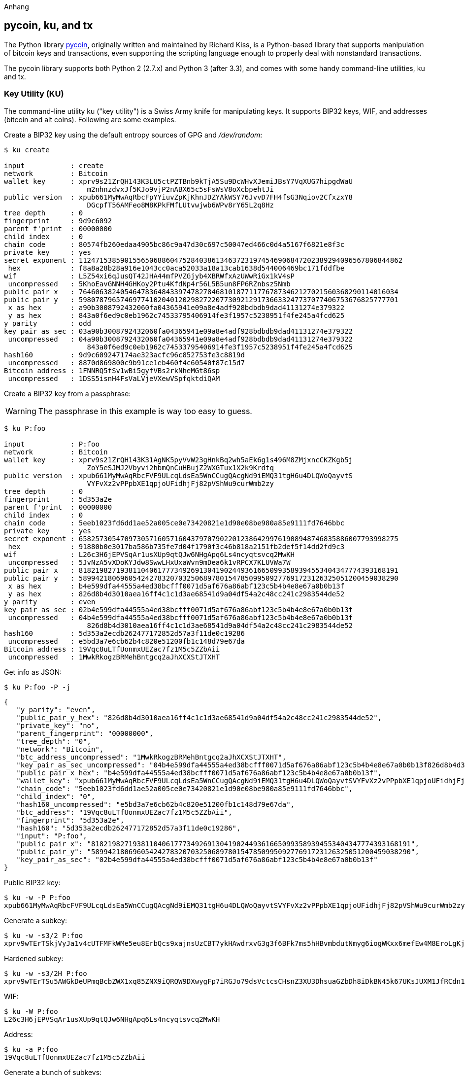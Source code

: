 [[appdx-pycoin]]
Anhang

== pycoin, ku, and tx


The Python library http://github.com/richardkiss/pycoin[+pycoin+], originally written and maintained by Richard Kiss, is a Python-based library that supports manipulation of bitcoin keys and transactions, even supporting the scripting language enough to properly deal with nonstandard transactions. 

The pycoin library supports both Python 2 (2.7.x) and Python 3 (after 3.3), and comes with some handy command-line utilities, ku and tx.

=== Key Utility (KU)

((("key utility (ku)", id="ix_appdx-pycoin-asciidoc0", range="startofrange")))The command-line utility +ku+ ("key utility") is a Swiss Army knife for manipulating keys. It supports BIP32 keys, WIF, and addresses (bitcoin and alt coins). Following are some examples.

Create a BIP32 key using the default entropy sources of GPG and _/dev/random_:

====
----
$ ku create

input           : create
network         : Bitcoin
wallet key      : xprv9s21ZrQH143K3LU5ctPZTBnb9kTjA5Su9DcWHvXJemiJBsY7VqXUG7hipgdWaU
                    m2nhnzdvxJf5KJo9vjP2nABX65c5sFsWsV8oXcbpehtJi
public version  : xpub661MyMwAqRbcFpYYiuvZpKjKhnJDZYAkWSY76JvvD7FH4fsG3Nqiov2CfxzxY8
                    DGcpfT56AMFeo8M8KPkFMfLUtvwjwb6WPv8rY65L2q8Hz
tree depth      : 0
fingerprint     : 9d9c6092
parent f'print  : 00000000
child index     : 0
chain code      : 80574fb260edaa4905bc86c9a47d30c697c50047ed466c0d4a5167f6821e8f3c
private key     : yes
secret exponent : 112471538590155650688604752840386134637231974546906847202389294096567806844862
 hex            : f8a8a28b28a916e1043cc0aca52033a18a13cab1638d544006469bc171fddfbe
wif             : L5Z54xi6qJusQT42JHA44mfPVZGjyb4XBRWfxAzUWwRiGx1kV4sP
 uncompressed   : 5KhoEavGNNH4GHKoy2Ptu4KfdNp4r56L5B5un8FP6RZnbsz5Nmb
public pair x   : 76460638240546478364843397478278468101877117767873462127021560368290114016034
public pair y   : 59807879657469774102040120298272207730921291736633247737077406753676825777701
 x as hex       : a90b3008792432060fa04365941e09a8e4adf928bdbdb9dad41131274e379322
 y as hex       : 843a0f6ed9c0eb1962c74533795406914fe3f1957c5238951f4fe245a4fcd625
y parity        : odd
key pair as sec : 03a90b3008792432060fa04365941e09a8e4adf928bdbdb9dad41131274e379322
 uncompressed   : 04a90b3008792432060fa04365941e09a8e4adf928bdbdb9dad41131274e379322
                    843a0f6ed9c0eb1962c74533795406914fe3f1957c5238951f4fe245a4fcd625
hash160         : 9d9c609247174ae323acfc96c852753fe3c8819d
 uncompressed   : 8870d869800c9b91ce1eb460f4c60540f87c15d7
Bitcoin address : 1FNNRQ5fSv1wBi5gyfVBs2rkNheMGt86sp
 uncompressed   : 1DSS5isnH4FsVaLVjeVXewVSpfqktdiQAM
----
====

Create a BIP32 key from a passphrase:

[WARNING]
====
The passphrase in this example is way too easy to guess.
====
----
$ ku P:foo

input           : P:foo
network         : Bitcoin
wallet key      : xprv9s21ZrQH143K31AgNK5pyVvW23gHnkBq2wh5aEk6g1s496M8ZMjxncCKZKgb5j
                    ZoY5eSJMJ2Vbyvi2hbmQnCuHBujZ2WXGTux1X2k9Krdtq
public version  : xpub661MyMwAqRbcFVF9ULcqLdsEa5WnCCugQAcgNd9iEMQ31tgH6u4DLQWoQayvtS
                    VYFvXz2vPPpbXE1qpjoUFidhjFj82pVShWu9curWmb2zy
tree depth      : 0
fingerprint     : 5d353a2e
parent f'print  : 00000000
child index     : 0
chain code      : 5eeb1023fd6dd1ae52a005ce0e73420821e1d90e08be980a85e9111fd7646bbc
private key     : yes
secret exponent : 65825730547097305716057160437970790220123864299761908948746835886007793998275
 hex            : 91880b0e3017ba586b735fe7d04f1790f3c46b818a2151fb2def5f14dd2fd9c3
wif             : L26c3H6jEPVSqAr1usXUp9qtQJw6NHgApq6Ls4ncyqtsvcq2MwKH
 uncompressed   : 5JvNzA5vXDoKYJdw8SwwLHxUxaWvn9mDea6k1vRPCX7KLUVWa7W
public pair x   : 81821982719381104061777349269130419024493616650993589394553404347774393168191
public pair y   : 58994218069605424278320703250689780154785099509277691723126325051200459038290
 x as hex       : b4e599dfa44555a4ed38bcfff0071d5af676a86abf123c5b4b4e8e67a0b0b13f
 y as hex       : 826d8b4d3010aea16ff4c1c1d3ae68541d9a04df54a2c48cc241c2983544de52
y parity        : even
key pair as sec : 02b4e599dfa44555a4ed38bcfff0071d5af676a86abf123c5b4b4e8e67a0b0b13f
 uncompressed   : 04b4e599dfa44555a4ed38bcfff0071d5af676a86abf123c5b4b4e8e67a0b0b13f
                    826d8b4d3010aea16ff4c1c1d3ae68541d9a04df54a2c48cc241c2983544de52
hash160         : 5d353a2ecdb262477172852d57a3f11de0c19286
 uncompressed   : e5bd3a7e6cb62b4c820e51200fb1c148d79e67da
Bitcoin address : 19Vqc8uLTfUonmxUEZac7fz1M5c5ZZbAii
 uncompressed   : 1MwkRkogzBRMehBntgcq2aJhXCXStJTXHT
----
====
 

Get info as JSON:

====
----
$ ku P:foo -P -j
----
[source,json]
----
{
   "y_parity": "even", 
   "public_pair_y_hex": "826d8b4d3010aea16ff4c1c1d3ae68541d9a04df54a2c48cc241c2983544de52", 
   "private_key": "no", 
   "parent_fingerprint": "00000000", 
   "tree_depth": "0", 
   "network": "Bitcoin", 
   "btc_address_uncompressed": "1MwkRkogzBRMehBntgcq2aJhXCXStJTXHT", 
   "key_pair_as_sec_uncompressed": "04b4e599dfa44555a4ed38bcfff0071d5af676a86abf123c5b4b4e8e67a0b0b13f826d8b4d3010aea16ff4c1c1d3ae68541d9a04df54a2c48cc241c2983544de52", 
   "public_pair_x_hex": "b4e599dfa44555a4ed38bcfff0071d5af676a86abf123c5b4b4e8e67a0b0b13f", 
   "wallet_key": "xpub661MyMwAqRbcFVF9ULcqLdsEa5WnCCugQAcgNd9iEMQ31tgH6u4DLQWoQayvtSVYFvXz2vPPpbXE1qpjoUFidhjFj82pVShWu9curWmb2zy", 
   "chain_code": "5eeb1023fd6dd1ae52a005ce0e73420821e1d90e08be980a85e9111fd7646bbc", 
   "child_index": "0", 
   "hash160_uncompressed": "e5bd3a7e6cb62b4c820e51200fb1c148d79e67da", 
   "btc_address": "19Vqc8uLTfUonmxUEZac7fz1M5c5ZZbAii", 
   "fingerprint": "5d353a2e", 
   "hash160": "5d353a2ecdb262477172852d57a3f11de0c19286", 
   "input": "P:foo", 
   "public_pair_x": "81821982719381104061777349269130419024493616650993589394553404347774393168191", 
   "public_pair_y": "58994218069605424278320703250689780154785099509277691723126325051200459038290", 
   "key_pair_as_sec": "02b4e599dfa44555a4ed38bcfff0071d5af676a86abf123c5b4b4e8e67a0b0b13f"
}
----
====

Public BIP32 key:

====
----
$ ku -w -P P:foo
xpub661MyMwAqRbcFVF9ULcqLdsEa5WnCCugQAcgNd9iEMQ31tgH6u4DLQWoQayvtSVYFvXz2vPPpbXE1qpjoUFidhjFj82pVShWu9curWmb2zy
----
====

Generate a subkey:

====
----
$ ku -w -s3/2 P:foo
xprv9wTErTSkjVyJa1v4cUTFMFkWMe5eu8ErbQcs9xajnsUzCBT7ykHAwdrxvG3g3f6BFk7ms5hHBvmbdutNmyg6iogWKxx6mefEw4M8EroLgKj
----
====

Hardened subkey:

====
----
$ ku -w -s3/2H P:foo
xprv9wTErTSu5AWGkDeUPmqBcbZWX1xq85ZNX9iQRQW9DXwygFp7iRGJo79dsVctcsCHsnZ3XU3DhsuaGZbDh8iDkBN45k67UKsJUXM1JfRCdn1
----
====

WIF:

====
----
$ ku -W P:foo
L26c3H6jEPVSqAr1usXUp9qtQJw6NHgApq6Ls4ncyqtsvcq2MwKH
----
====

Address:

====
----
$ ku -a P:foo
19Vqc8uLTfUonmxUEZac7fz1M5c5ZZbAii
----
====


Generate a bunch of subkeys:

====
----
$ ku P:foo -s 0/0-5 -w
xprv9xWkBDfyBXmZjBG9EiXBpy67KK72fphUp9utJokEBFtjsjiuKUUDF5V3TU8U8cDzytqYnSekc8bYuJS8G3bhXxKWB89Ggn2dzLcoJsuEdRK
xprv9xWkBDfyBXmZnzKf3bAGifK593gT7WJZPnYAmvc77gUQVej5QHckc5Adtwxa28ACmANi9XhCrRvtFqQcUxt8rUgFz3souMiDdWxJDZnQxzx
xprv9xWkBDfyBXmZqdXA8y4SWqfBdy71gSW9sjx9JpCiJEiBwSMQyRxan6srXUPBtj3PTxQFkZJAiwoUpmvtrxKZu4zfsnr3pqyy2vthpkwuoVq
xprv9xWkBDfyBXmZsA85GyWj9uYPyoQv826YAadKWMaaEosNrFBKgj2TqWuiWY3zuqxYGpHfv9cnGj5P7e8EskpzKL1Y8Gk9aX6QbryA5raK73p
xprv9xWkBDfyBXmZv2q3N66hhZ8DAcEnQDnXML1J62krJAcf7Xb1HJwuW2VMJQrCofY2jtFXdiEY8UsRNJfqK6DAdyZXoMvtaLHyWQx3FS4A9zw
xprv9xWkBDfyBXmZw4jEYXUHYc9fT25k9irP87n2RqfJ5bqbjKdT84Mm7Wtc2xmzFuKg7iYf7XFHKkSsaYKWKJbR54bnyAD9GzjUYbAYTtN4ruo
----
====

Generate the corresponding addresses:

====
----
$ ku P:foo -s 0/0-5 -a
1MrjE78H1R1rqdFrmkjdHnPUdLCJALbv3x
1AnYyVEcuqeoVzH96zj1eYKwoWfwte2pxu
1GXr1kZfxE1FcK6ZRD5sqqqs5YfvuzA1Lb
116AXZc4bDVQrqmcinzu4aaPdrYqvuiBEK
1Cz2rTLjRM6pMnxPNrRKp9ZSvRtj5dDUML
1WstdwPnU6HEUPme1DQayN9nm6j7nDVEM
----
====

Generate the corresponding WIFs:

====
----
$ ku P:foo -s 0/0-5 -W
L5a4iE5k9gcJKGqX3FWmxzBYQc29PvZ6pgBaePLVqT5YByEnBomx
Kyjgne6GZwPGB6G6kJEhoPbmyjMP7D5d3zRbHVjwcq4iQXD9QqKQ
L4B3ygQxK6zH2NQGxLDee2H9v4Lvwg14cLJW7QwWPzCtKHdWMaQz
L2L2PZdorybUqkPjrmhem4Ax5EJvP7ijmxbNoQKnmTDMrqemY8UF
L2oD6vA4TUyqPF8QG4vhUFSgwCyuuvFZ3v8SKHYFDwkbM765Nrfd
KzChTbc3kZFxUSJ3Kt54cxsogeFAD9CCM4zGB22si8nfKcThQn8C
----
====


Check that it works by choosing a BIP32 string (the one corresponding to subkey 0/3):


====
----
$ ku -W xprv9xWkBDfyBXmZsA85GyWj9uYPyoQv826YAadKWMaaEosNrFBKgj2TqWuiWY3zuqxYGpHfv9cnGj5P7e8EskpzKL1Y8Gk9aX6QbryA5raK73p
L2L2PZdorybUqkPjrmhem4Ax5EJvP7ijmxbNoQKnmTDMrqemY8UF
$ ku -a xprv9xWkBDfyBXmZsA85GyWj9uYPyoQv826YAadKWMaaEosNrFBKgj2TqWuiWY3zuqxYGpHfv9cnGj5P7e8EskpzKL1Y8Gk9aX6QbryA5raK73p
116AXZc4bDVQrqmcinzu4aaPdrYqvuiBEK
----
====

Yep, looks familiar.

From secret exponent:

====
----
$ ku 1

input           : 1
network         : Bitcoin
secret exponent : 1
 hex            : 1
wif             : KwDiBf89QgGbjEhKnhXJuH7LrciVrZi3qYjgd9M7rFU73sVHnoWn
 uncompressed   : 5HpHagT65TZzG1PH3CSu63k8DbpvD8s5ip4nEB3kEsreAnchuDf
public pair x   : 55066263022277343669578718895168534326250603453777594175500187360389116729240
public pair y   : 32670510020758816978083085130507043184471273380659243275938904335757337482424
 x as hex       : 79be667ef9dcbbac55a06295ce870b07029bfcdb2dce28d959f2815b16f81798
 y as hex       : 483ada7726a3c4655da4fbfc0e1108a8fd17b448a68554199c47d08ffb10d4b8
y parity        : even
key pair as sec : 0279be667ef9dcbbac55a06295ce870b07029bfcdb2dce28d959f2815b16f81798
 uncompressed   : 0479be667ef9dcbbac55a06295ce870b07029bfcdb2dce28d959f2815b16f81798
                    483ada7726a3c4655da4fbfc0e1108a8fd17b448a68554199c47d08ffb10d4b8
hash160         : 751e76e8199196d454941c45d1b3a323f1433bd6
 uncompressed   : 91b24bf9f5288532960ac687abb035127b1d28a5
Bitcoin address : 1BgGZ9tcN4rm9KBzDn7KprQz87SZ26SAMH
 uncompressed   : 1EHNa6Q4Jz2uvNExL497mE43ikXhwF6kZm
----
====

Litecoin version:

====
----
$ ku -nL 1

input            : 1
network          : Litecoin
secret exponent  : 1
 hex             : 1
wif              : T33ydQRKp4FCW5LCLLUB7deioUMoveiwekdwUwyfRDeGZm76aUjV
 uncompressed    : 6u823ozcyt2rjPH8Z2ErsSXJB5PPQwK7VVTwwN4mxLBFrao69XQ
public pair x    : 55066263022277343669578718895168534326250603453777594175500187360389116729240
public pair y    : 32670510020758816978083085130507043184471273380659243275938904335757337482424
 x as hex        : 79be667ef9dcbbac55a06295ce870b07029bfcdb2dce28d959f2815b16f81798
 y as hex        : 483ada7726a3c4655da4fbfc0e1108a8fd17b448a68554199c47d08ffb10d4b8
y parity         : even
key pair as sec  : 0279be667ef9dcbbac55a06295ce870b07029bfcdb2dce28d959f2815b16f81798
 uncompressed    : 0479be667ef9dcbbac55a06295ce870b07029bfcdb2dce28d959f2815b16f81798
                     483ada7726a3c4655da4fbfc0e1108a8fd17b448a68554199c47d08ffb10d4b8
hash160          : 751e76e8199196d454941c45d1b3a323f1433bd6
 uncompressed    : 91b24bf9f5288532960ac687abb035127b1d28a5
Litecoin address : LVuDpNCSSj6pQ7t9Pv6d6sUkLKoqDEVUnJ
 uncompressed    : LYWKqJhtPeGyBAw7WC8R3F7ovxtzAiubdM
----
====

Dogecoin((("Dogecoin"))) WIF:

====
----
$ ku -nD -W 1
QNcdLVw8fHkixm6NNyN6nVwxKek4u7qrioRbQmjxac5TVoTtZuot
----
====

From public pair (on Testnet):

====
----
$ ku -nT 55066263022277343669578718895168534326250603453777594175500187360389116729240,even

input                   : 550662630222773436695787188951685343262506034537775941755001873603
                            89116729240,even
network                 : Bitcoin testnet
public pair x           : 55066263022277343669578718895168534326250603453777594175500187360389116729240
public pair y           : 32670510020758816978083085130507043184471273380659243275938904335757337482424
 x as hex               : 79be667ef9dcbbac55a06295ce870b07029bfcdb2dce28d959f2815b16f81798
 y as hex               : 483ada7726a3c4655da4fbfc0e1108a8fd17b448a68554199c47d08ffb10d4b8
y parity                : even
key pair as sec         : 0279be667ef9dcbbac55a06295ce870b07029bfcdb2dce28d959f2815b16f81798
 uncompressed           : 0479be667ef9dcbbac55a06295ce870b07029bfcdb2dce28d959f2815b16f81798
                            483ada7726a3c4655da4fbfc0e1108a8fd17b448a68554199c47d08ffb10d4b8
hash160                 : 751e76e8199196d454941c45d1b3a323f1433bd6
 uncompressed           : 91b24bf9f5288532960ac687abb035127b1d28a5
Bitcoin testnet address : mrCDrCybB6J1vRfbwM5hemdJz73FwDBC8r
 uncompressed           : mtoKs9V381UAhUia3d7Vb9GNak8Qvmcsme
----
====

From hash160:

====
----
$ ku 751e76e8199196d454941c45d1b3a323f1433bd6

input           : 751e76e8199196d454941c45d1b3a323f1433bd6
network         : Bitcoin
hash160         : 751e76e8199196d454941c45d1b3a323f1433bd6
Bitcoin address : 1BgGZ9tcN4rm9KBzDn7KprQz87SZ26SAMH
----
====

As a Dogecoin address:(((range="endofrange", startref="ix_appdx-pycoin-asciidoc0")))

====
----
$ ku -nD 751e76e8199196d454941c45d1b3a323f1433bd6

input            : 751e76e8199196d454941c45d1b3a323f1433bd6
network          : Dogecoin
hash160          : 751e76e8199196d454941c45d1b3a323f1433bd6
Dogecoin address : DFpN6QqFfUm3gKNaxN6tNcab1FArL9cZLE
----

==== Transaction Utility (TX)

((("transaction utility (tx)")))The command-line utility +tx+ will display transactions in human-readable form, fetch base transactions from pycoin's transaction cache or from web services (blockchain.info, blockr.io, and biteasy.com are currently supported), merge transactions, add or delete inputs or outputs, and sign transactions.

Following are some examples.


View the famous "pizza" transaction [PIZZA]:

====
----
$ tx 49d2adb6e476fa46d8357babf78b1b501fd39e177ac7833124b3f67b17c40c2a
warning: consider setting environment variable PYCOIN_CACHE_DIR=~/.pycoin_cache to cache transactions fetched via web services
warning: no service providers found for get_tx; consider setting environment variable PYCOIN_SERVICE_PROVIDERS=BLOCKR_IO:BLOCKCHAIN_INFO:BITEASY:BLOCKEXPLORER
usage: tx [-h] [-t TRANSACTION_VERSION] [-l LOCK_TIME] [-n NETWORK] [-a]
          [-i address] [-f path-to-private-keys] [-g GPG_ARGUMENT]
          [--remove-tx-in tx_in_index_to_delete]
          [--remove-tx-out tx_out_index_to_delete] [-F transaction-fee] [-u]
          [-b BITCOIND_URL] [-o path-to-output-file]
          argument [argument ...]
tx: error: can't find Tx with id 49d2adb6e476fa46d8357babf78b1b501fd39e177ac7833124b3f67b17c40c2a
----
====

Oops! We don't have web services set up. Let's do that now:
====
[source,bash]
----
$ PYCOIN_CACHE_DIR=~/.pycoin_cache
$ PYCOIN_SERVICE_PROVIDERS=BLOCKR_IO:BLOCKCHAIN_INFO:BITEASY:BLOCKEXPLORER
$ export PYCOIN_CACHE_DIR PYCOIN_SERVICE_PROVIDERS
----
====

It's not done automatically so a command-line tool won't leak potentially private information about what transactions you're interested in to a third-party website. If you don't care, you could put these lines into your _.profile_.

Let's try again:

====
----
$ tx 49d2adb6e476fa46d8357babf78b1b501fd39e177ac7833124b3f67b17c40c2a
Version:  1  tx hash 49d2adb6e476fa46d8357babf78b1b501fd39e177ac7833124b3f67b17c40c2a  159 bytes   
TxIn count: 1; TxOut count: 1
Lock time: 0 (valid anytime)
Input:
  0:                          (unknown) from 1e133f7de73ac7d074e2746a3d6717dfc99ecaa8e9f9fade2cb8b0b20a5e0441:0
Output:
  0: 1CZDM6oTttND6WPdt3D6bydo7DYKzd9Qik receives 10000000.00000 mBTC
Total output 10000000.00000 mBTC
including unspents in hex dump since transaction not fully signed
010000000141045e0ab2b0b82cdefaf9e9a8ca9ec9df17673d6a74e274d0c73ae77d3f131e000000004a493046022100a7f26eda874931999c90f87f01ff1ffc76bcd058fe16137e0e63fdb6a35c2d78022100a61e9199238eb73f07c8f209504c84b80f03e30ed8169edd44f80ed17ddf451901ffffffff010010a5d4e80000001976a9147ec1003336542cae8bded8909cdd6b5e48ba0ab688ac00000000

** can't validate transaction as source transactions missing
----
====

The final line appears because to validate the transactions' signatures, you technically need the source transactions. So let's add +-a+ to augment the transactions with source information:

====
----
$ tx -a 49d2adb6e476fa46d8357babf78b1b501fd39e177ac7833124b3f67b17c40c2a
warning: transaction fees recommendations casually calculated and estimates may be incorrect
warning: transaction fee lower than (casually calculated) expected value of 0.1 mBTC, transaction might not propogate
Version:  1  tx hash 49d2adb6e476fa46d8357babf78b1b501fd39e177ac7833124b3f67b17c40c2a  159 bytes   
TxIn count: 1; TxOut count: 1
Lock time: 0 (valid anytime)
Input:
  0: 17WFx2GQZUmh6Up2NDNCEDk3deYomdNCfk from 1e133f7de73ac7d074e2746a3d6717dfc99ecaa8e9f9fade2cb8b0b20a5e0441:0 10000000.00000 mBTC  sig ok
Output:
  0: 1CZDM6oTttND6WPdt3D6bydo7DYKzd9Qik receives 10000000.00000 mBTC
Total input  10000000.00000 mBTC
Total output 10000000.00000 mBTC
Total fees        0.00000 mBTC

010000000141045e0ab2b0b82cdefaf9e9a8ca9ec9df17673d6a74e274d0c73ae77d3f131e000000004a493046022100a7f26eda874931999c90f87f01ff1ffc76bcd058fe16137e0e63fdb6a35c2d78022100a61e9199238eb73f07c8f209504c84b80f03e30ed8169edd44f80ed17ddf451901ffffffff010010a5d4e80000001976a9147ec1003336542cae8bded8909cdd6b5e48ba0ab688ac00000000

all incoming transaction values validated
----
====

Now, let's look at unspent outputs for a specific address (UTXO). In block #1, we see a coinbase transaction to +12c6DSiU4Rq3P4ZxziKxzrL5LmMBrzjrJX+. Let's use +fetch_unspent+ to find all coins in this address:

====
----
$ fetch_unspent 12c6DSiU4Rq3P4ZxziKxzrL5LmMBrzjrJX
a3a6f902a51a2cbebede144e48a88c05e608c2cce28024041a5b9874013a1e2a/0/76a914119b098e2e980a229e139a9ed01a469e518e6f2688ac/333000
cea36d008badf5c7866894b191d3239de9582d89b6b452b596f1f1b76347f8cb/31/76a914119b098e2e980a229e139a9ed01a469e518e6f2688ac/10000
065ef6b1463f552f675622a5d1fd2c08d6324b4402049f68e767a719e2049e8d/86/76a914119b098e2e980a229e139a9ed01a469e518e6f2688ac/10000
a66dddd42f9f2491d3c336ce5527d45cc5c2163aaed3158f81dc054447f447a2/0/76a914119b098e2e980a229e139a9ed01a469e518e6f2688ac/10000
ffd901679de65d4398de90cefe68d2c3ef073c41f7e8dbec2fb5cd75fe71dfe7/0/76a914119b098e2e980a229e139a9ed01a469e518e6f2688ac/100
d658ab87cc053b8dbcfd4aa2717fd23cc3edfe90ec75351fadd6a0f7993b461d/5/76a914119b098e2e980a229e139a9ed01a469e518e6f2688ac/911
36ebe0ca3237002acb12e1474a3859bde0ac84b419ec4ae373e63363ebef731c/1/76a914119b098e2e980a229e139a9ed01a469e518e6f2688ac/100000
fd87f9adebb17f4ebb1673da76ff48ad29e64b7afa02fda0f2c14e43d220fe24/0/76a914119b098e2e980a229e139a9ed01a469e518e6f2688ac/1
dfdf0b375a987f17056e5e919ee6eadd87dad36c09c4016d4a03cea15e5c05e3/1/76a914119b098e2e980a229e139a9ed01a469e518e6f2688ac/1337
cb2679bfd0a557b2dc0d8a6116822f3fcbe281ca3f3e18d3855aa7ea378fa373/0/76a914119b098e2e980a229e139a9ed01a469e518e6f2688ac/1337
d6be34ccf6edddc3cf69842dce99fe503bf632ba2c2adb0f95c63f6706ae0c52/1/76a914119b098e2e980a229e139a9ed01a469e518e6f2688ac/2000000
    0e3e2357e806b6cdb1f70b54c3a3a17b6714ee1f0e68bebb44a74b1efd512098/0/410496b538e853519c726a2c91e61ec11600ae1390813a627c66fb8be7947be63c52da7589379515d4e0a604f8141781e62294721166bf621e73a82cbf2342c858eeac/5000000000
----
====
